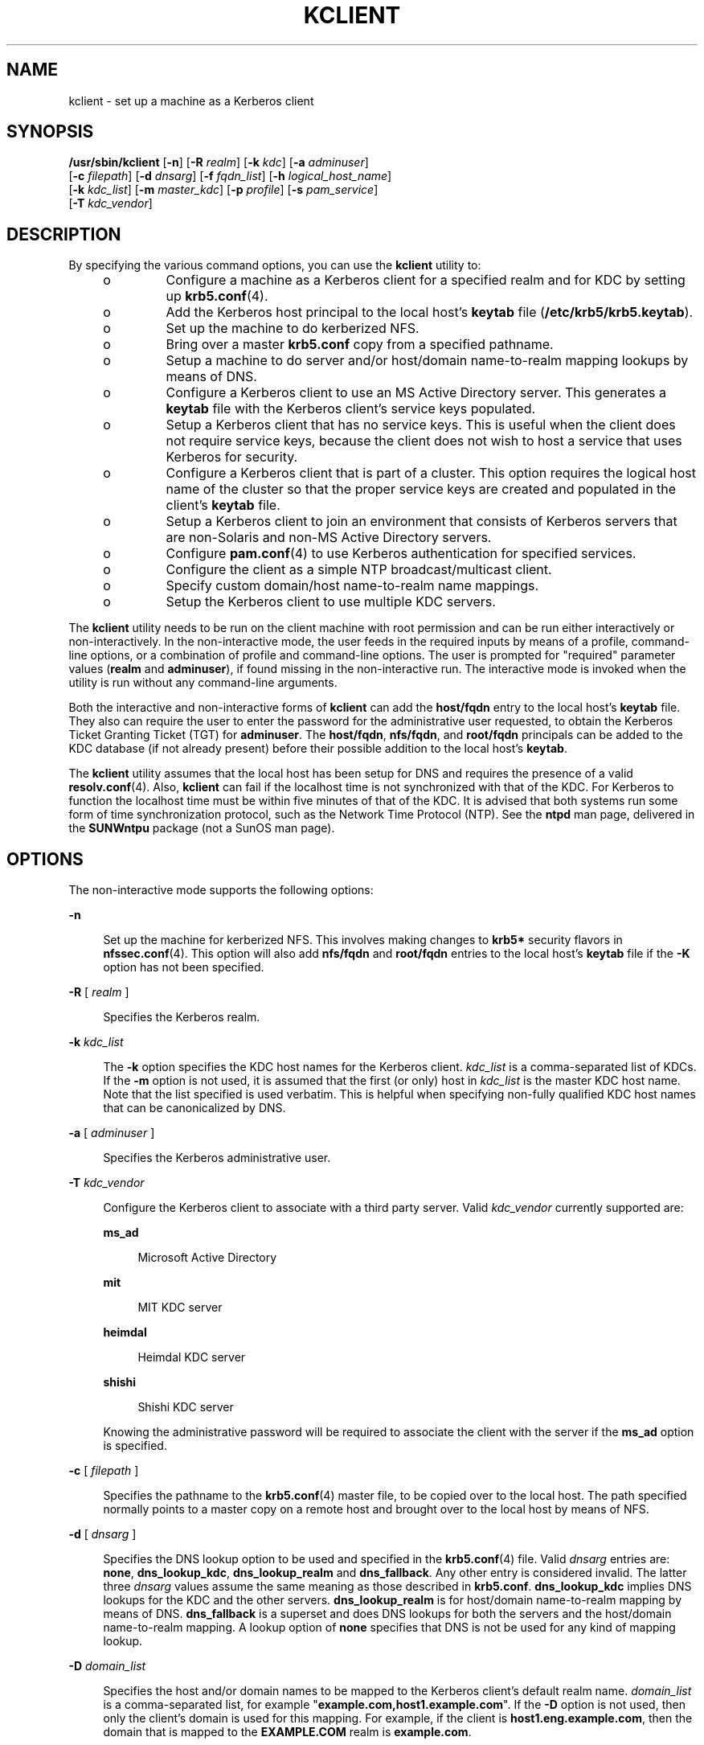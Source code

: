 '\" te
.\" Copyright (c) 2008, Sun Microsystems, Inc. All Rights Reserved
.\" The contents of this file are subject to the terms of the Common Development and Distribution License (the "License"). You may not use this file except in compliance with the License.
.\" You can obtain a copy of the license at usr/src/OPENSOLARIS.LICENSE or http://www.opensolaris.org/os/licensing. See the License for the specific language governing permissions and limitations under the License.
.\" When distributing Covered Code, include this CDDL HEADER in each file and include the License file at usr/src/OPENSOLARIS.LICENSE. If applicable, add the following below this CDDL HEADER, with the fields enclosed by brackets "[]" replaced with your own identifying information: Portions Copyright [yyyy] [name of copyright owner]
.TH KCLIENT 8 "May 27, 2009"
.SH NAME
kclient \- set up a machine as a Kerberos client
.SH SYNOPSIS
.LP
.nf
\fB/usr/sbin/kclient\fR [\fB-n\fR] [\fB-R\fR \fIrealm\fR] [\fB-k\fR \fIkdc\fR] [\fB-a\fR \fIadminuser\fR]
     [\fB-c\fR \fIfilepath\fR] [\fB-d\fR \fIdnsarg\fR] [\fB-f\fR \fIfqdn_list\fR] [\fB-h\fR \fIlogical_host_name\fR]
     [\fB-k\fR \fIkdc_list\fR] [\fB-m\fR \fImaster_kdc\fR] [\fB-p\fR \fIprofile\fR] [\fB-s\fR \fIpam_service\fR]
     [\fB-T\fR \fIkdc_vendor\fR]
.fi

.SH DESCRIPTION
.sp
.LP
By specifying the various command options, you can use the \fBkclient\fR
utility to:
.RS +4
.TP
.ie t \(bu
.el o
Configure a machine as a Kerberos client for a specified realm and for KDC by
setting up \fBkrb5.conf\fR(4).
.RE
.RS +4
.TP
.ie t \(bu
.el o
Add the Kerberos host principal to the local host's \fBkeytab\fR file
(\fB/etc/krb5/krb5.keytab\fR).
.RE
.RS +4
.TP
.ie t \(bu
.el o
Set up the machine to do kerberized NFS.
.RE
.RS +4
.TP
.ie t \(bu
.el o
Bring over a master \fBkrb5.conf\fR copy from a specified pathname.
.RE
.RS +4
.TP
.ie t \(bu
.el o
Setup a machine to do server and/or host/domain name-to-realm mapping lookups
by means of DNS.
.RE
.RS +4
.TP
.ie t \(bu
.el o
Configure a Kerberos client to use an MS Active Directory server. This
generates a \fBkeytab\fR file with the Kerberos client's service keys
populated.
.RE
.RS +4
.TP
.ie t \(bu
.el o
Setup a Kerberos client that has no service keys. This is useful when the
client does not require service keys, because the client does not wish to host
a service that uses Kerberos for security.
.RE
.RS +4
.TP
.ie t \(bu
.el o
Configure a Kerberos client that is part of a cluster. This option requires the
logical host name of the cluster so that the proper service keys are created
and populated in the client's \fBkeytab\fR file.
.RE
.RS +4
.TP
.ie t \(bu
.el o
Setup a Kerberos client to join an environment that consists of Kerberos
servers that are non-Solaris and non-MS Active Directory servers.
.RE
.RS +4
.TP
.ie t \(bu
.el o
Configure \fBpam.conf\fR(4) to use Kerberos authentication for specified
services.
.RE
.RS +4
.TP
.ie t \(bu
.el o
Configure the client as a simple NTP broadcast/multicast client.
.RE
.RS +4
.TP
.ie t \(bu
.el o
Specify custom domain/host name-to-realm name mappings.
.RE
.RS +4
.TP
.ie t \(bu
.el o
Setup the Kerberos client to use multiple KDC servers.
.RE
.sp
.LP
The \fBkclient\fR utility needs to be run on the client machine with root
permission and can be run either interactively or non-interactively. In the
non-interactive mode, the user feeds in the required inputs by means of a
profile, command-line options, or a combination of profile and command-line
options. The user is prompted for "required" parameter values (\fBrealm\fR and
\fBadminuser\fR), if found missing in the non-interactive run. The interactive
mode is invoked when the utility is run without any command-line arguments.
.sp
.LP
Both the interactive and non-interactive forms of \fBkclient\fR can add the
\fBhost/fqdn\fR entry to the local host's \fBkeytab\fR file. They also can
require the user to enter the password for the administrative user requested,
to obtain the Kerberos Ticket Granting Ticket (TGT) for \fBadminuser\fR. The
\fBhost/fqdn\fR, \fBnfs/fqdn\fR, and \fBroot/fqdn\fR principals can be added to
the KDC database (if not already present) before their possible addition to the
local host's \fBkeytab\fR.
.sp
.LP
The \fBkclient\fR utility assumes that the local host has been setup for DNS
and requires the presence of a valid \fBresolv.conf\fR(4). Also, \fBkclient\fR
can fail if the localhost time is not synchronized with that of the KDC. For
Kerberos to function the localhost time must be within five minutes of that of
the KDC. It is advised that both systems run some form of time synchronization
protocol, such as the Network Time Protocol (NTP). See the \fBntpd\fR man page,
delivered  in  the  \fBSUNWntpu\fR package (not a SunOS man page).
.SH OPTIONS
.sp
.LP
The non-interactive mode supports the following options:
.sp
.ne 2
.na
\fB\fB-n\fR\fR
.ad
.sp .6
.RS 4n
Set up the machine for kerberized NFS. This involves making changes to
\fBkrb5*\fR security flavors in \fBnfssec.conf\fR(4). This option will also add
\fBnfs/fqdn\fR and \fBroot/fqdn\fR entries to the local host's \fBkeytab\fR
file if the \fB-K\fR option has not been specified.
.RE

.sp
.ne 2
.na
\fB\fB-R\fR [ \fIrealm\fR ]\fR
.ad
.sp .6
.RS 4n
Specifies the Kerberos realm.
.RE

.sp
.ne 2
.na
\fB\fB-k\fR \fIkdc_list\fR\fR
.ad
.sp .6
.RS 4n
The \fB-k\fR option specifies the KDC host names for the Kerberos client.
\fIkdc_list\fR is a comma-separated list of KDCs. If the \fB-m\fR option is not
used, it is assumed that the first (or only) host in \fIkdc_list\fR is the
master KDC host name. Note that the list specified is used verbatim. This is
helpful when specifying non-fully qualified KDC host names that can be
canonicalized by DNS.
.RE

.sp
.ne 2
.na
\fB\fB-a\fR [ \fIadminuser\fR ]\fR
.ad
.sp .6
.RS 4n
Specifies the Kerberos administrative user.
.RE

.sp
.ne 2
.na
\fB\fB-T\fR \fIkdc_vendor\fR\fR
.ad
.sp .6
.RS 4n
Configure the Kerberos client to associate with a third party server. Valid
\fIkdc_vendor\fR currently supported are:
.sp
.ne 2
.na
\fB\fBms_ad\fR\fR
.ad
.sp .6
.RS 4n
Microsoft Active Directory
.RE

.sp
.ne 2
.na
\fB\fBmit\fR\fR
.ad
.sp .6
.RS 4n
MIT KDC server
.RE

.sp
.ne 2
.na
\fB\fBheimdal\fR\fR
.ad
.sp .6
.RS 4n
Heimdal KDC server
.RE

.sp
.ne 2
.na
\fB\fBshishi\fR\fR
.ad
.sp .6
.RS 4n
Shishi KDC server
.RE

Knowing the administrative password will be required to associate the client
with the server if the \fBms_ad\fR option is specified.
.RE

.sp
.ne 2
.na
\fB\fB-c\fR [ \fIfilepath\fR ]\fR
.ad
.sp .6
.RS 4n
Specifies the pathname to the \fBkrb5.conf\fR(4) master file, to be copied over
to the local host. The path specified normally points to a master copy on a
remote host and brought over to the local host by means of NFS.
.RE

.sp
.ne 2
.na
\fB\fB-d\fR [ \fIdnsarg\fR ]\fR
.ad
.sp .6
.RS 4n
Specifies the DNS lookup option to be used and specified in the
\fBkrb5.conf\fR(4) file. Valid \fIdnsarg\fR entries are: \fBnone\fR,
\fBdns_lookup_kdc\fR, \fBdns_lookup_realm\fR and \fBdns_fallback\fR. Any other
entry is considered invalid. The latter three \fIdnsarg\fR values assume the
same meaning as those described in \fBkrb5.conf\fR. \fBdns_lookup_kdc\fR
implies DNS lookups for the KDC and the other servers. \fBdns_lookup_realm\fR
is for host/domain name-to-realm mapping by means of DNS. \fBdns_fallback\fR is
a superset and does DNS lookups for both the servers and the host/domain
name-to-realm mapping. A lookup option of \fBnone\fR specifies that DNS is not
be used for any kind of mapping lookup.
.RE

.sp
.ne 2
.na
\fB\fB-D\fR \fIdomain_list\fR\fR
.ad
.sp .6
.RS 4n
Specifies the host and/or domain names to be mapped to the Kerberos client's
default realm name. \fIdomain_list\fR is a comma-separated list, for example
"\fBexample.com,host1.example.com\fR". If the \fB-D\fR option is not used, then
only the client's domain is used for this mapping. For example, if the client
is \fBhost1.eng.example.com\fR, then the domain that is mapped to the
\fBEXAMPLE.COM\fR realm is \fBexample.com\fR.
.RE

.sp
.ne 2
.na
\fB\fB-K\fR\fR
.ad
.sp .6
.RS 4n
Configure the Kerberos client without service keys, which are usually stored in
\fB/etc/krb5/krb5.keytab\fR. This is useful in the following scenarios:
.RS +4
.TP
.ie t \(bu
.el o
The client IP address is dynamically assigned and therefore does not host
Kerberized services.
.RE
.RS +4
.TP
.ie t \(bu
.el o
Client has a static IP address, but does not want to host any Kerberized
services.
.RE
.RS +4
.TP
.ie t \(bu
.el o
Client has a static IP address, but the local administrator does not currently
have service keys available for the machine. It is expected that, at a later
time, these keys will be installed on the machine.
.RE
.RE

.sp
.ne 2
.na
\fB\fB-f\fR [ \fIfqdn_list\fR ]\fR
.ad
.sp .6
.RS 4n
This option creates a service principal entry (host/nfs/root) associated with
each of the listed fqdn's, if required, and subsequently adds the entries to
the local host's \fBkeytab\fR.
.sp
\fIfqdn_list\fR is a comma-separated list of one or more fully qualified DNS
domain names.
.sp
This option is especially useful in Kerberos realms having systems offering
kerberized services, but situated in multiple different DNS domains.
.RE

.sp
.ne 2
.na
\fB\fB-h\fR \fIlogical_host_name\fR\fR
.ad
.sp .6
.RS 4n
Specifies that the Kerberos client is a node in a cluster. The
\fIlogical_host_name\fR is the logical host name given to the cluster. The
resulting \fB/etc/krb5/krb5.conf\fR and \fB/etc/krb5/krb5.keytab\fR files must
be manually copied over to the other members of the cluster.
.RE

.sp
.ne 2
.na
\fB\fB-m\fR \fImaster_kdc\fR\fR
.ad
.sp .6
.RS 4n
This option specifies the master KDC to be used by the Kerberos client.
\fImaster_kdc\fR is the host name of the master KDC for the client. If the
\fB-m\fR option is not used, then it is assumed that the first KDC host name
listed with the \fB-k\fR option is the master KDC.
.RE

.sp
.ne 2
.na
\fB\fB-p\fR [ \fIprofile\fR ]\fR
.ad
.sp .6
.RS 4n
Specifies the profile to be used to enable the reading in of the values of all
the parameters required for setup of the machine as a Kerberos client.
.sp
The profile should have entries in the format:
.sp
.in +2
.nf
\fIPARAM\fR \fI<value>\fR
.fi
.in -2
.sp

Valid \fIPARAM\fR entries are: \fBREALM\fR, \fBKDC\fR, \fBADMIN\fR,
\fBFILEPATH\fR, \fBNFS\fR, \fBDNSLOOKUP\fR, \fBFQDN\fR, \fBNOKEY\fR,
\fBNOSOL\fR, \fBLHN\fR, \fBKDCVENDOR\fR, \fBRMAP\fR, \fBMAS\fR, and \fBPAM\fR.
.sp
These profile entries correspond to the \fB-R\fR [\fIrealm\fR], \fB-k\fR
[\fIkdc\fR], \fB-a\fR [\fIadminuser\fR], \fB-c\fR [\fIfilepath\fR], \fB-n\fR,
\fB-d\fR [\fIdnsarg\fR], \fB-f\fR [\fIfqdn_list\fR], \fB-K\fR, \fB-h\fR
[\fIlogical_host_name\fR], \fB-T\fR [\fIkdc_vendor\fR], \fB-D\fR
[\fIdomain_list\fR], \fB-m\fR [\fImaster_kdc\fR], and \fB-s\fR
[\fIpam_service\fR] command-line options, respectively. Any other \fIPARAM\fR
entry is considered invalid and is ignored.
.sp
The NFS profile entry can have a value of 0 (do nothing) or 1 (operation is
requested). Any other value is considered invalid and is ignored.
.sp
Keep in mind that the command line options override the \fIPARAM\fR values
listed in the profile.
.RE

.sp
.ne 2
.na
\fB\fB-s\fR \fIpam_service\fR\fR
.ad
.sp .6
.RS 4n
Specifies that the PAM service names, listed in \fIpam_service\fR, are
authenticated through Kerberos before any other type of authentication. Using
this option updates \fBpam.conf\fR(4) to include \fBpam_krb5\fR(5) to existing
authentication stacks for the specified service(s) in \fIpam_service\fR. An
example of a possible \fIpam_service\fR value is: \fBdtlogin,sshd-kbdint\fR.
.RE

.SH EXAMPLES
.LP
\fBExample 1 \fRSetting Up a Kerberos Client Using Command-Line Options
.sp
.LP
To setup a Kerberos client using the \fBclntconfig/admin\fR administrative
principal for realm \fB\&'ABC.COM', kdc `example1.com'\fR and that also does
kerberized NFS, enter:

.sp
.in +2
.nf
# /usr/sbin/kclient -n -R ABC.COM -k example1.com -a clntconfig
.fi
.in -2
.sp

.sp
.LP
Alternatively, to set up a Kerberos client using the \fBclntconfig/admin\fR
administrative principal for the realm \fB`EAST.ABC.COM', kdc
`example2.east.abc.com'\fR and that also needs service principal(s) created
and/or added to the local \fBkeytab\fR for multiple DNS domains, enter:

.sp
.in +2
.nf
# /usr/sbin/kclient -n -R EAST.ABC.COM -k example2.east.abc.com \e
-f west.abc.com,central.abc.com -a clntconfig
.fi
.in -2

.sp
.LP
Note that the \fBkrb5\fR administrative principal used by the administrator
needs to have only \fBadd\fR, \fBinquire\fR, \fBchange-pwd\fR and \fBmodify\fR
privileges (for the principals in the KDC database) in order for the
\fBkclient\fR utility to run. A sample \fBkadm5.acl\fR(4) entry is:

.sp
.in +2
.nf
clntconfig/admin@ABC.COM acmi
.fi
.in -2
.sp

.LP
\fBExample 2 \fRSetting Up a Kerberos Client Using the Profile Option
.sp
.LP
To setup a Kerberos client using the \fBclntconfig/admin\fR administrative
principal for realm \fB`ABC.COM', kdc `example1.com'\fR and that also copies
over the master \fBkrb5.conf\fR from a specified location, enter:

.sp
.in +2
.nf
# /usr/sbin/kclient -p /net/example1.com/export/profile.krb5
.fi
.in -2
.sp

.sp
.LP
The contents of \fBprofile.krb5\fR:

.sp
.in +2
.nf
REALM ABC.COM
KDC example1
ADMIN clntconfig
FILEPATH /net/example1.com/export/krb5.conf
NFS 0
DNSLOOKUP none
.fi
.in -2
.sp

.LP
\fBExample 3 \fRSetting Up a Kerberos Client That Has a Dynamic IP Address
.sp
.LP
In this example a Kerberos client is a DHCP client that has a dynamic IP
address. This client does not wish to host any Kerberized services and
therefore does not require a \fBkeytab\fR (\fB/etc/krb5/krb5.keytab\fR) file.

.sp
.LP
For this type of client the administrator would issue the following command to
configure this machine to be a Kerberos client of the \fBABC.COM\fR realm with
the KDC server \fBkdc1.example.com\fR:

.sp
.in +2
.nf
# \fB/usr/sbin/kclient -K -R EXAMPLE.COM -k kdc1.example.com\fR
.fi
.in -2
.sp

.SH FILES
.sp
.ne 2
.na
\fB\fB/etc/krb5/kadm5.acl\fR\fR
.ad
.sp .6
.RS 4n
Kerberos access control list (ACL) file.
.RE

.sp
.ne 2
.na
\fB\fB/etc/krb5/krb5.conf\fR\fR
.ad
.sp .6
.RS 4n
Default location for the local host's configuration file.
.RE

.sp
.ne 2
.na
\fB\fB/etc/krb5/krb5.keytab\fR\fR
.ad
.sp .6
.RS 4n
Default location for the local host's \fBkeytab\fR file.
.RE

.sp
.ne 2
.na
\fB\fB/etc/nfssec.conf\fR\fR
.ad
.sp .6
.RS 4n
File listing NFS security modes.
.RE

.sp
.ne 2
.na
\fB\fB/etc/resolv.conf\fR\fR
.ad
.sp .6
.RS 4n
DNS resolver configuration file.
.RE

.SH ATTRIBUTES
.sp
.LP
See \fBattributes\fR(5) for descriptions of the following attributes:
.sp

.sp
.TS
box;
c | c
l | l .
ATTRIBUTE TYPE	ATTRIBUTE VALUE
_
Interface Stability	Committed
.TE

.SH SEE ALSO
.sp
.LP
\fBencrypt\fR(1), \fBksh93\fR(1), \fBldapdelete\fR(1), \fBldapmodify\fR(1),
\fBldapsearch\fR(1), \fBdd\fR(8), \fBsmbadm\fR(8), \fBkadm5.acl\fR(4),
\fBkrb5.conf\fR(4), \fBnfssec.conf\fR(4), \fBpam.conf\fR(4),
\fBresolv.conf\fR(4), \fBattributes\fR(5), \fBpam_krb5\fR(5)
.SH NOTES
.sp
.LP
\fBfqdn\fR stands for the Fully Qualified Domain Name of the local host. The
\fBkclient\fR utility saves copies of both the \fBkrb5.conf\fR(4) and
\fBnfssec.conf\fR(4) files to files with corresponding names and \fB\&.sav\fR
extensions. The optional copy of the \fBkrb5.conf\fR(4) master file is neither
encrypted nor integrity-protected and it takes place over regular NFS.
